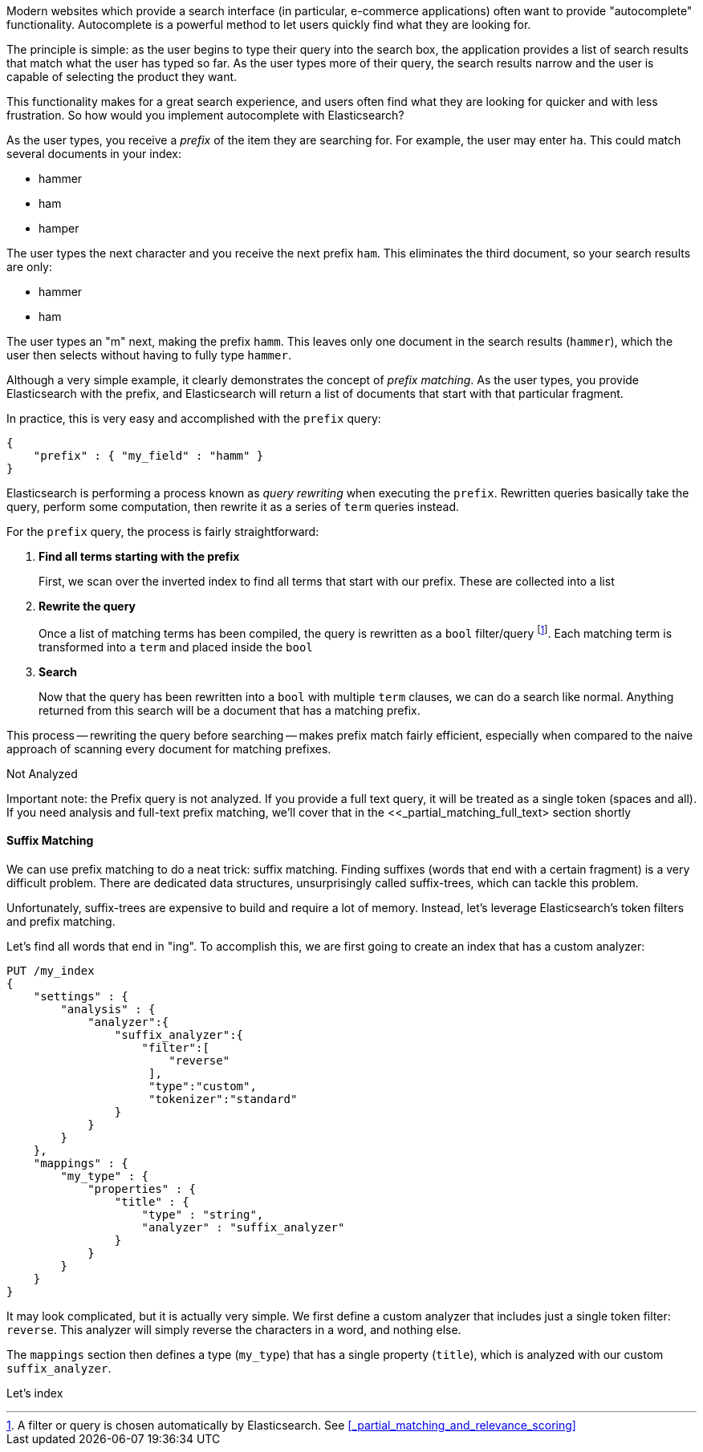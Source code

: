 
Modern websites which provide a search interface (in particular, e-commerce
applications) often want to provide "autocomplete" functionality.  Autocomplete
is a powerful method to let users quickly find what they are looking for.

The principle is simple: as the user begins to type their query into the search
box, the application provides a list of search results that match what the user
has typed so far.  As the user types more of their query, the search results
narrow and the user is capable of selecting the product they want.

This functionality makes for a great search experience, and users often find
what they are looking for quicker and with less frustration.  So how would you 
implement autocomplete with Elasticsearch?

As the user types, you receive a _prefix_ of the item they are searching for.
For example, the user may enter `ha`.  This could match several documents in 
your index:

* hammer
* ham
* hamper

The user types the next character and you receive the next prefix `ham`.  This 
eliminates the third document, so your search results are only:

* hammer
* ham

The user types an "m" next, making the prefix `hamm`.  This leaves only one
document in the search results (`hammer`), which the user then selects without
having to fully type `hammer`.

Although a very simple example, it clearly demonstrates the concept of _prefix
matching_.  As the user types, you provide Elasticsearch with the prefix, and
Elasticsearch will return a list of documents that start with that particular
fragment.

In practice, this is very easy and accomplished with the `prefix` query:

[source,js]
--------------------------------------------------
{
    "prefix" : { "my_field" : "hamm" }
}
--------------------------------------------------

Elasticsearch is performing a process known as _query rewriting_ when executing
the `prefix`.  Rewritten queries basically take the query, perform some
computation, then rewrite it as a series of `term` queries instead.

For the `prefix` query, the process is fairly straightforward:

1. *Find all terms starting with the prefix*
+
First, we scan over the inverted index to find all terms that start with our 
prefix.  These are collected into a list

2. *Rewrite the query*
+
Once a list of matching terms has been compiled, the query is rewritten as a
`bool` filter/query footnote:[A filter or query is chosen automatically by
Elasticsearch.  See <<_partial_matching_and_relevance_scoring>>].  Each matching term is transformed into a `term` and placed inside the `bool`

3. *Search*
+
Now that the query has been rewritten into a `bool` with multiple `term` clauses,
we can do a search like normal.  Anything returned from this search will
be a document that has a matching prefix.

This process -- rewriting the query before searching -- makes prefix match 
fairly efficient, especially when compared to the naive approach of scanning 
every document for matching prefixes.

.Not Analyzed
****
Important note: the Prefix query is not analyzed.  If you provide a full text 
query, it will be treated as a single token (spaces and all).  If you need 
analysis and full-text prefix matching, we'll cover that in the 
<<_partial_matching_full_text> section shortly
****

==== Suffix Matching
We can use prefix matching to do a neat trick: suffix matching.  Finding suffixes
(words that end with a certain fragment) is a very difficult problem.  There are
dedicated data structures, unsurprisingly called suffix-trees, which can 
tackle this problem.

Unfortunately, suffix-trees are expensive to build and require a lot of memory.
Instead, let's leverage Elasticsearch's token filters and prefix matching.

Let's find all words that end in "ing".  To accomplish this, we are first going
to create an index that has a custom analyzer:

[source,js]
--------------------------------------------------
PUT /my_index
{
    "settings" : {
        "analysis" : {
            "analyzer":{
                "suffix_analyzer":{
                    "filter":[
                        "reverse"
                     ],
                     "type":"custom",
                     "tokenizer":"standard"
                }
            }
        }
    },
    "mappings" : {
        "my_type" : {
            "properties" : {
                "title" : {
                    "type" : "string",
                    "analyzer" : "suffix_analyzer"
                }
            }
        }
    }
}
--------------------------------------------------

It may look complicated, but it is actually very simple.  We first define a 
custom analyzer that includes just a single token filter: `reverse`. This
analyzer will simply reverse the characters in a word, and nothing else.

The `mappings` section then defines a type (`my_type`) that has a single
property (`title`), which is analyzed with our custom `suffix_analyzer`.

Let's index



